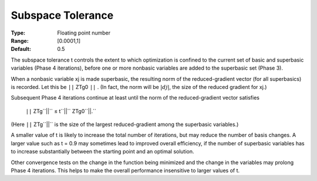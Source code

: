 

.. _SubspaceTolerance:
.. _MINOS_SubspaceTolerance:


Subspace Tolerance
==================



:Type:	Floating point number	
:Range:	[0.0001,1]	
:Default:	0.5	



The subspace tolerance t controls the extent to which optimization is confined to the current set of basic and superbasic variables (Phase 4 iterations), before one or more nonbasic variables are added to the superbasic set (Phase 3).



When a nonbasic variable xj is made superbasic, the resulting norm of the reduced-gradient vector (for all superbasics) is recorded. 
Let this be ``||`` ZTg0 ``||`` . (In fact, the norm will be :math:`|dj|`, the size of the reduced gradient for xj.)



Subsequent Phase 4 iterations continue at least until the norm of the reduced-gradient vector satisfies



	``||`` ZTg``||`` ≤  t``||`` ZTg0``||.`` 



(Here ``||`` ZTg``||`` is the size of the largest reduced-gradient among the superbasic variables.)



A smaller value of t is likely to increase the total number of iterations, but may reduce the number of basis changes. A larger value such as t = 0.9 may sometimes lead to improved overall efficiency, if the number of superbasic variables has to increase substantially between the starting point and an optimal solution.



Other convergence tests on the change in the function being minimized and the change in the variables may prolong Phase 4 iterations. This helps to make the overall performance insensitive to larger values of t. 

 

